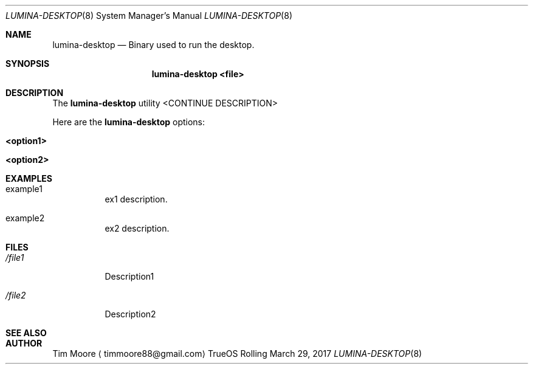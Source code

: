 .\" PER KEN (3/29/17), LUMINA-DESKTOP MANPAGE SHOULD REDIRECT TO
.\" START-LUMINA-DESKTOP MANPAGE. FILL EMPTY PAGE IN LATER.
.Dd March 29, 2017
.Dt LUMINA-DESKTOP 8
.Os TrueOS Rolling Release
.\"-------------------------------------------------------------------
.Sh NAME
.Nm lumina-desktop
.Nd Binary used to run the desktop.
.\"-------------------------------------------------------------------
.Sh SYNOPSIS
.Nm
.Cm <file>
.\" NEEDS EXPANSION!!!!!!!!!!!
.\"-------------------------------------------------------------------
.Sh DESCRIPTION
The
.Nm
utility <CONTINUE DESCRIPTION>
.Pp
Here are the
.Nm
options:
.Pp
.Bl -tag -width indent
.It Ic <option1>
.It Ic <option2>
.El
.\"-------------------------------------------------------------------
.Sh EXAMPLES
.Bl -tag -width indent
.It example1
ex1 description.
.Pp
.It example2
ex2 description.
.El
.\"-------------------------------------------------------------------
.Sh FILES
.Bl -tag -width indent
.It Pa /file1
Description1
.It Pa /file2
Description2
.El
.\"-------------------------------------------------------------------
.Sh SEE ALSO
.Xr
.Xr
.\"-------------------------------------------------------------------
.Sh AUTHOR
.An Tim Moore
.Aq timmoore88@gmail.com
